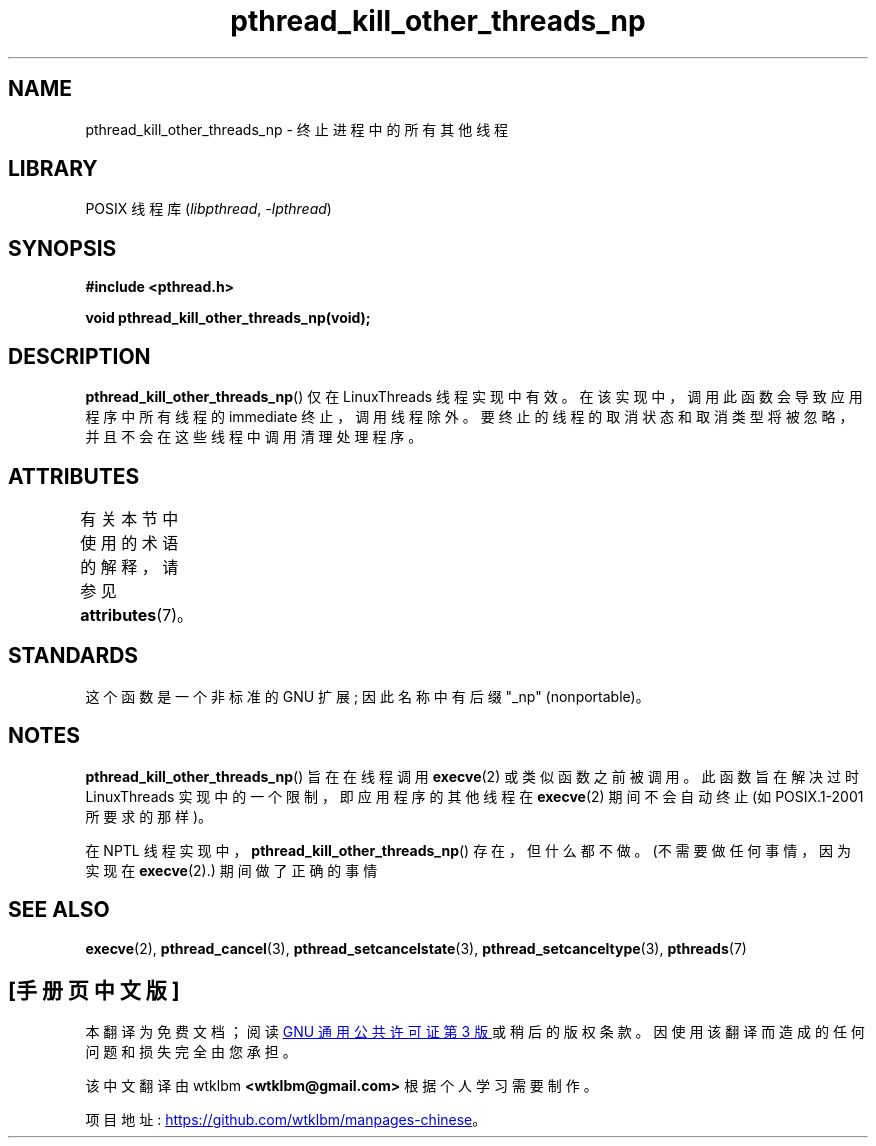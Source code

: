 .\" -*- coding: UTF-8 -*-
'\" t
.\" Copyright (c) 2009 Linux Foundation, written by Michael Kerrisk
.\"     <mtk.manpages@gmail.com>
.\"
.\" SPDX-License-Identifier: Linux-man-pages-copyleft
.\"
.\"*******************************************************************
.\"
.\" This file was generated with po4a. Translate the source file.
.\"
.\"*******************************************************************
.TH pthread_kill_other_threads_np 3 2022\-12\-15 "Linux man\-pages 6.03" 
.SH NAME
pthread_kill_other_threads_np \- 终止进程中的所有其他线程
.SH LIBRARY
POSIX 线程库 (\fIlibpthread\fP, \fI\-lpthread\fP)
.SH SYNOPSIS
.nf
\fB#include <pthread.h>\fP
.PP
\fBvoid pthread_kill_other_threads_np(void);\fP
.fi
.SH DESCRIPTION
.\" .SH VERSIONS
.\" Available since glibc 2.0
\fBpthread_kill_other_threads_np\fP() 仅在 LinuxThreads 线程实现中有效。
在该实现中，调用此函数会导致应用程序中所有线程的 immediate 终止，调用线程除外。
要终止的线程的取消状态和取消类型将被忽略，并且不会在这些线程中调用清理处理程序。
.SH ATTRIBUTES
有关本节中使用的术语的解释，请参见 \fBattributes\fP(7)。
.ad l
.nh
.TS
allbox;
lbx lb lb
l l l.
Interface	Attribute	Value
T{
\fBpthread_kill_other_threads_np\fP()
T}	Thread safety	MT\-Safe
.TE
.hy
.ad
.sp 1
.SH STANDARDS
这个函数是一个非标准的 GNU 扩展; 因此名称中有后缀 "_np" (nonportable)。
.SH NOTES
\fBpthread_kill_other_threads_np\fP() 旨在在线程调用 \fBexecve\fP(2) 或类似函数之前被调用。
此函数旨在解决过时 LinuxThreads 实现中的一个限制，即应用程序的其他线程在 \fBexecve\fP(2) 期间不会自动终止 (如
POSIX.1\-2001 所要求的那样)。
.PP
在 NPTL 线程实现中，\fBpthread_kill_other_threads_np\fP() 存在，但什么都不做。 (不需要做任何事情，因为实现在
\fBexecve\fP(2).) 期间做了正确的事情
.SH "SEE ALSO"
\fBexecve\fP(2), \fBpthread_cancel\fP(3), \fBpthread_setcancelstate\fP(3),
\fBpthread_setcanceltype\fP(3), \fBpthreads\fP(7)
.PP
.SH [手册页中文版]
.PP
本翻译为免费文档；阅读
.UR https://www.gnu.org/licenses/gpl-3.0.html
GNU 通用公共许可证第 3 版
.UE
或稍后的版权条款。因使用该翻译而造成的任何问题和损失完全由您承担。
.PP
该中文翻译由 wtklbm
.B <wtklbm@gmail.com>
根据个人学习需要制作。
.PP
项目地址:
.UR \fBhttps://github.com/wtklbm/manpages-chinese\fR
.ME 。
